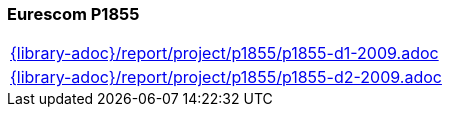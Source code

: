 //
// ============LICENSE_START=======================================================
//  Copyright (C) 2018 Sven van der Meer. All rights reserved.
// ================================================================================
// This file is licensed under the CREATIVE COMMONS ATTRIBUTION 4.0 INTERNATIONAL LICENSE
// Full license text at https://creativecommons.org/licenses/by/4.0/legalcode
// 
// SPDX-License-Identifier: CC-BY-4.0
// ============LICENSE_END=========================================================
//
// @author Sven van der Meer (vdmeer.sven@mykolab.com)
//

=== Eurescom P1855

[cols="a", grid=rows, frame=none, %autowidth.stretch]
|===
|include::{library-adoc}/report/project/p1855/p1855-d1-2009.adoc[]
|include::{library-adoc}/report/project/p1855/p1855-d2-2009.adoc[]
|===


